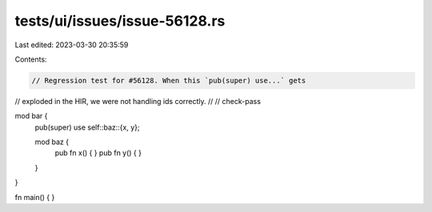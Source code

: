 tests/ui/issues/issue-56128.rs
==============================

Last edited: 2023-03-30 20:35:59

Contents:

.. code-block:: rs

    // Regression test for #56128. When this `pub(super) use...` gets
// exploded in the HIR, we were not handling ids correctly.
//
// check-pass

mod bar {
    pub(super) use self::baz::{x, y};

    mod baz {
        pub fn x() { }
        pub fn y() { }
    }
}

fn main() { }



